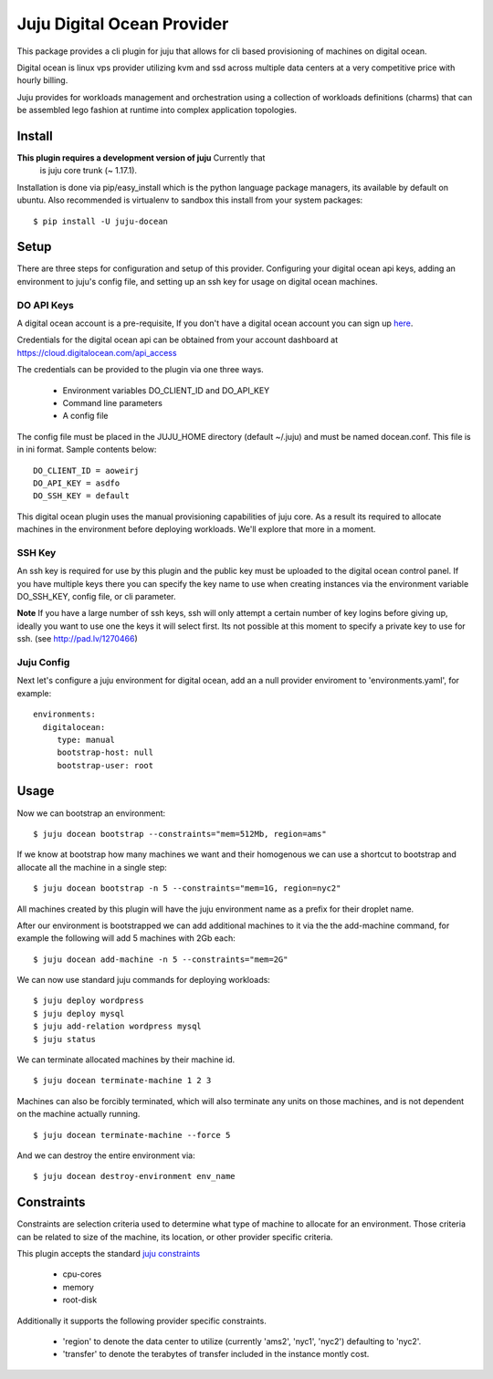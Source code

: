Juju Digital Ocean Provider
---------------------------

This package provides a cli plugin for juju that allows for cli based
provisioning of machines on digital ocean.

Digital ocean is linux vps provider utilizing kvm and ssd across
multiple data centers at a very competitive price with hourly billing.

Juju provides for workloads management and orchestration using a
collection of workloads definitions (charms) that can be assembled
lego fashion at runtime into complex application topologies.

Install
=======

**This plugin requires a development version of juju** Currently that
  is juju core trunk (~ 1.17.1).

Installation is done via pip/easy_install which is the python language
package managers, its available by default on ubuntu. Also recommended
is virtualenv to sandbox this install from your system packages::

  $ pip install -U juju-docean


Setup
=====

There are three steps for configuration and setup of this
provider. Configuring your digital ocean api keys, adding an
environment to juju's config file, and setting up an ssh key for usage
on digital ocean machines.

DO API Keys
+++++++++++

A digital ocean account is a pre-requisite, If you don't have a
digital ocean account you can sign up `here`_.

Credentials for the digital ocean api can be obtained from your account
dashboard at https://cloud.digitalocean.com/api_access

The credentials can be provided to the plugin via one three ways.

  - Environment variables DO_CLIENT_ID and DO_API_KEY
  - Command line parameters
  - A config file

The config file must be placed in the JUJU_HOME directory (default
~/.juju) and must be named docean.conf. This file is in ini
format. Sample contents below::

   DO_CLIENT_ID = aoweirj
   DO_API_KEY = asdfo
   DO_SSH_KEY = default

This digital ocean plugin uses the manual provisioning capabilities of
juju core. As a result its required to allocate machines in the
environment before deploying workloads. We'll explore that more in a
moment.

SSH Key
+++++++

An ssh key is required for use by this plugin and the public key
must be uploaded to the digital ocean control panel. If you have
multiple keys there you can specify the key name to use when creating
instances via the environment variable DO_SSH_KEY, config file, or cli
parameter.

**Note** If you have a large number of ssh keys, ssh will only attempt
a certain number of key logins before giving up, ideally you want to
use one the keys it will select first. Its not possible at this moment
to specify a private key to use for ssh. (see http://pad.lv/1270466)

Juju Config
+++++++++++

Next let's configure a juju environment for digital ocean, add an
a null provider enviroment to 'environments.yaml', for example::

 environments:
   digitalocean:
      type: manual
      bootstrap-host: null
      bootstrap-user: root

Usage
=====

Now we can bootstrap an environment::

  $ juju docean bootstrap --constraints="mem=512Mb, region=ams"

If we know at bootstrap how many machines we want and their homogenous
we can use a shortcut to bootstrap and allocate all the machine in a
single step::

  $ juju docean bootstrap -n 5 --constraints="mem=1G, region=nyc2"

All machines created by this plugin will have the juju environment
name as a prefix for their droplet name.

After our environment is bootstrapped we can add additional machines
to it via the the add-machine command, for example the following will
add 5 machines with 2Gb each::

  $ juju docean add-machine -n 5 --constraints="mem=2G"

We can now use standard juju commands for deploying workloads::

  $ juju deploy wordpress
  $ juju deploy mysql
  $ juju add-relation wordpress mysql
  $ juju status

We can terminate allocated machines by their machine id. ::

  $ juju docean terminate-machine 1 2 3

Machines can also be forcibly terminated, which will also terminate
any units on those machines, and is not dependent on the machine
actually running. ::

  $ juju docean terminate-machine --force 5

And we can destroy the entire environment via::

  $ juju docean destroy-environment env_name


Constraints
===========

Constraints are selection criteria used to determine what type of
machine to allocate for an environment. Those criteria can be related
to size of the machine, its location, or other provider specific
criteria.

This plugin accepts the standard `juju constraints`_

  - cpu-cores
  - memory
  - root-disk

Additionally it supports the following provider specific constraints.

  - 'region' to denote the data center to utilize (currently 'ams2',
    'nyc1', 'nyc2') defaulting to 'nyc2'.

  - 'transfer' to denote the terabytes of transfer included in the
    instance montly cost.


.. _here: https://www.digitalocean.com/?refcode=5df4b80c84c8
.. _juju constraints: https://juju.ubuntu.com/docs/reference-constraints.html
